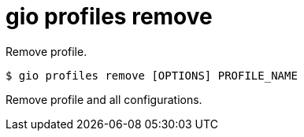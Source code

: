 = gio profiles remove

Remove profile.

[source,shell]
----
$ gio profiles remove [OPTIONS] PROFILE_NAME
----

Remove profile and all configurations.
